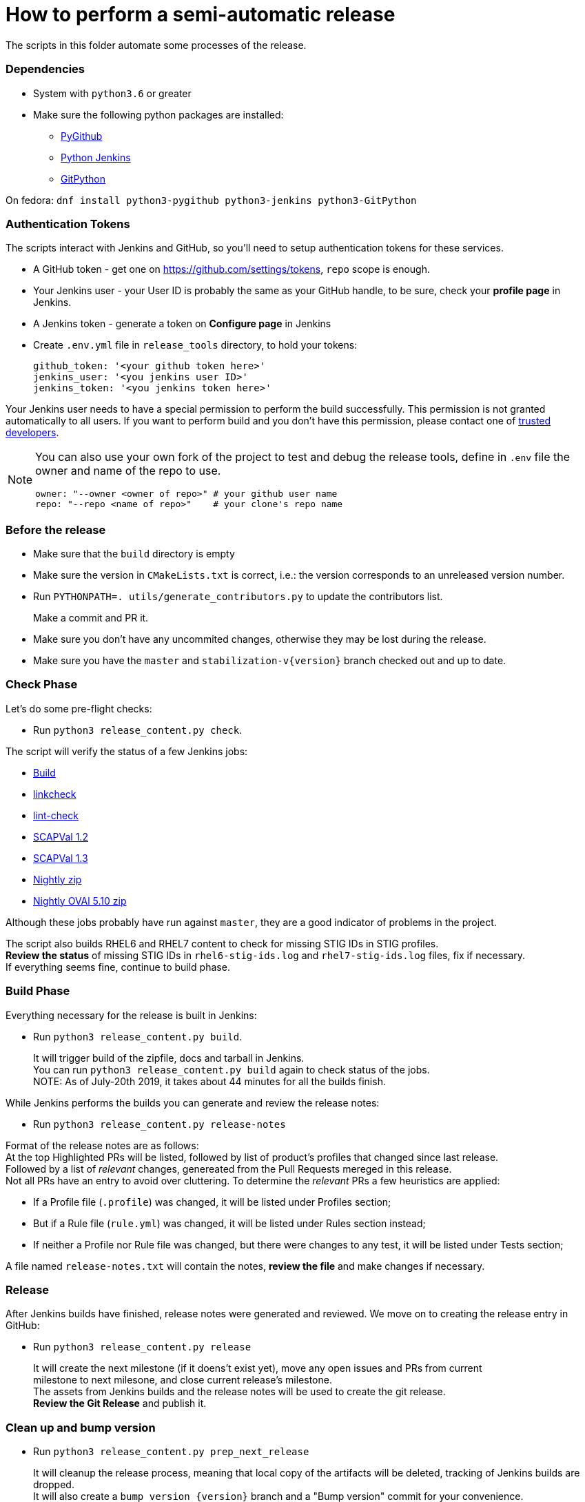 = How to perform a semi-automatic release =

The scripts in this folder automate some processes of the release.

=== Dependencies ===

* System with `python3.6` or greater
* Make sure the following python packages are installed:
** https://pygithub.readthedocs.io/en/latest/index.html[PyGithub]
** https://python-jenkins.readthedocs.io/en/latest/index.html[Python Jenkins]
** https://gitpython.readthedocs.io/en/stable/index.html[GitPython]

On fedora: `dnf install python3-pygithub python3-jenkins python3-GitPython`

=== Authentication Tokens ===

The scripts interact with Jenkins and GitHub, so you'll need to setup
authentication tokens for these services.

* A GitHub token - get one on https://github.com/settings/tokens, `repo` scope is enough.
* Your Jenkins user - your User ID is probably the same as your GitHub handle, to be sure,
  check your *profile page* in Jenkins.
* A Jenkins token - generate a token on *Configure page* in Jenkins

* Create `.env.yml` file in `release_tools` directory, to hold your tokens:
+
   github_token: '<your github token here>'
   jenkins_user: '<you jenkins user ID>'
   jenkins_token: '<you jenkins token here>'

Your Jenkins user needs to have a special permission to perform the build successfully. This permission is not granted automatically to all users. If you want to perform build and you don't have this permission, please contact one of link:https://github.com/orgs/ComplianceAsCode/teams/trusted-developers[trusted developers].

[NOTE]
====
You can also use your own fork of the project to test and debug the release tools, define in `.env` file the owner and name of the repo to use.

   owner: "--owner <owner of repo>" # your github user name
   repo: "--repo <name of repo>"    # your clone's repo name

====

=== Before the release ===

* Make sure that the `build` directory is empty
* Make sure the version in `CMakeLists.txt` is correct, i.e.: the version corresponds to an unreleased version number.
* Run `PYTHONPATH=. utils/generate_contributors.py` to update the contributors list.
+
Make a commit and PR it.
* Make sure you don't have any uncommited changes, otherwise they may be lost during the release.
* Make sure you have the `master` and `stabilization-v{version}` branch checked out and up to date.

=== Check Phase ===

Let's do some pre-flight checks:

* Run `python3 release_content.py check`.

The script will verify the status of a few Jenkins jobs:

* link:https://jenkins.complianceascode.io/job/scap-security-guide/[Build]
* link:https://jenkins.complianceascode.io/job/scap-security-guide-linkchecker/[linkcheck]
* link:https://jenkins.complianceascode.io/job/scap-security-guide-lint-checker/[lint-check]
* link:https://jenkins.complianceascode.io/job/scap-security-guide-scapval-scap-1.2/[SCAPVal 1.2]
* link:https://jenkins.complianceascode.io/job/scap-security-guide-scapval-scap-1.3/[SCAPVal 1.3]
* link:https://jenkins.complianceascode.io/job/scap-security-guide-nightly-zip/[Nightly zip]
* link:https://jenkins.complianceascode.io/job/scap-security-guide-nightly-oval510-zip/[Nightly OVAl 5.10 zip]

Although these jobs probably have run against `master`, they are a good indicator of problems in the project.

The script also builds RHEL6 and RHEL7 content to check for missing STIG IDs in STIG profiles. +
**Review the status** of missing STIG IDs in `rhel6-stig-ids.log` and `rhel7-stig-ids.log` files, fix if necessary. +
If everything seems fine, continue to build phase.

=== Build Phase ===

Everything necessary for the release is built in Jenkins:

* Run `python3 release_content.py build`.
+
It will trigger build of the zipfile, docs and tarball in Jenkins. +
You can run `python3 release_content.py build` again to check status of the jobs. +
NOTE: As of July-20th 2019, it takes about 44 minutes for all the builds finish.

While Jenkins performs the builds you can generate and review the release notes:

* Run `python3 release_content.py release-notes`

Format of the release notes are as follows: +
At the top Highlighted PRs will be listed, followed by list of product's profiles that changed since last release. +
Followed by a list of _relevant_ changes, genereated from the Pull Requests mereged in this release. +
Not all PRs have an entry to avoid over cluttering. To determine the _relevant_ PRs a few heuristics are applied:

* If a Profile file (`.profile`) was changed, it will be listed under Profiles section;
* But if a Rule file (`rule.yml`) was changed, it will be listed under Rules section instead;
* If neither a Profile nor Rule file was changed, but there were changes to any test, it will be listed under Tests section;

A file named `release-notes.txt` will contain the notes, **review the file** and make changes if necessary.

=== Release ===

After Jenkins builds have finished, release notes were generated and reviewed.
We move on to creating the release entry in GitHub:

* Run `python3 release_content.py release`
+
It will create the next milestone (if it doens't exist yet), move any open issues and PRs from current +
milestone to next milesone, and close current release's milestone. +
The assets from Jenkins builds and the release notes will be used to create the git release. +
**Review the Git Release** and publish it.

=== Clean up and bump version ===

* Run `python3 release_content.py prep_next_release`
+
It will cleanup the release process, meaning that local copy of the artifacts will be deleted, tracking of Jenkins builds are dropped. +
It will also create a `bump_version_{version}` branch and a "Bump version" commit for your convenience. +
**Make a PR out of the branch**.

=== Announce it ===
* Announce on link:https://lists.fedorahosted.org/admin/lists/scap-security-guide.lists.fedorahosted.org/[scap-security-guide] and link:https://www.redhat.com/mailman/listinfo/open-scap-list[open-scap] mailing lists.
* Announce on twitter via link:https://twitter.com/openscap[@OpenSCAP]

=== Fedora builds ===
* Submit Fedora updates, check:
     * the link:https://fedoraproject.org/wiki/Package_maintenance_guide[Package Maintenance Guide]
     * and link:https://fedoraproject.org/wiki/Package_update_HOWTO[Package Update How To]

=== Copr builds ===
* Move to the directory where you did the latest Fedora build.
* Create a srpm with `fedpkg srpm`. This srpm will be used for epel-8 builds, rename it appropriately.
* Copy the `copr_packages.patch` from the directory where this readme is placed into the directory where the spec file is.
* Apply the patch with `patch -p1 < copr_packages.patch`
* Create another srpm with `fedpkg srpm` and name it appropriately. This srpm will be used for epel-6 and epel-7 builds.
* Upload both SRPMs into publicly visible folder in your `fedorapeople.org` space.
* Use your Fedora account and login into link:https://copr.fedorainfracloud.org/coprs/openscapmaint/openscap-latest/[COPR repo].
* Verify that you have build permissions through settings -> permissions.
     * If you don't have build permissions, you can ask for them directly from the interface. Wait for one of administrators to confirm.
* Make new builds. One for epel-6 and epel-7, one for epel-8 only. Use URLs pointing to SRPMs which you have just uploaded.
